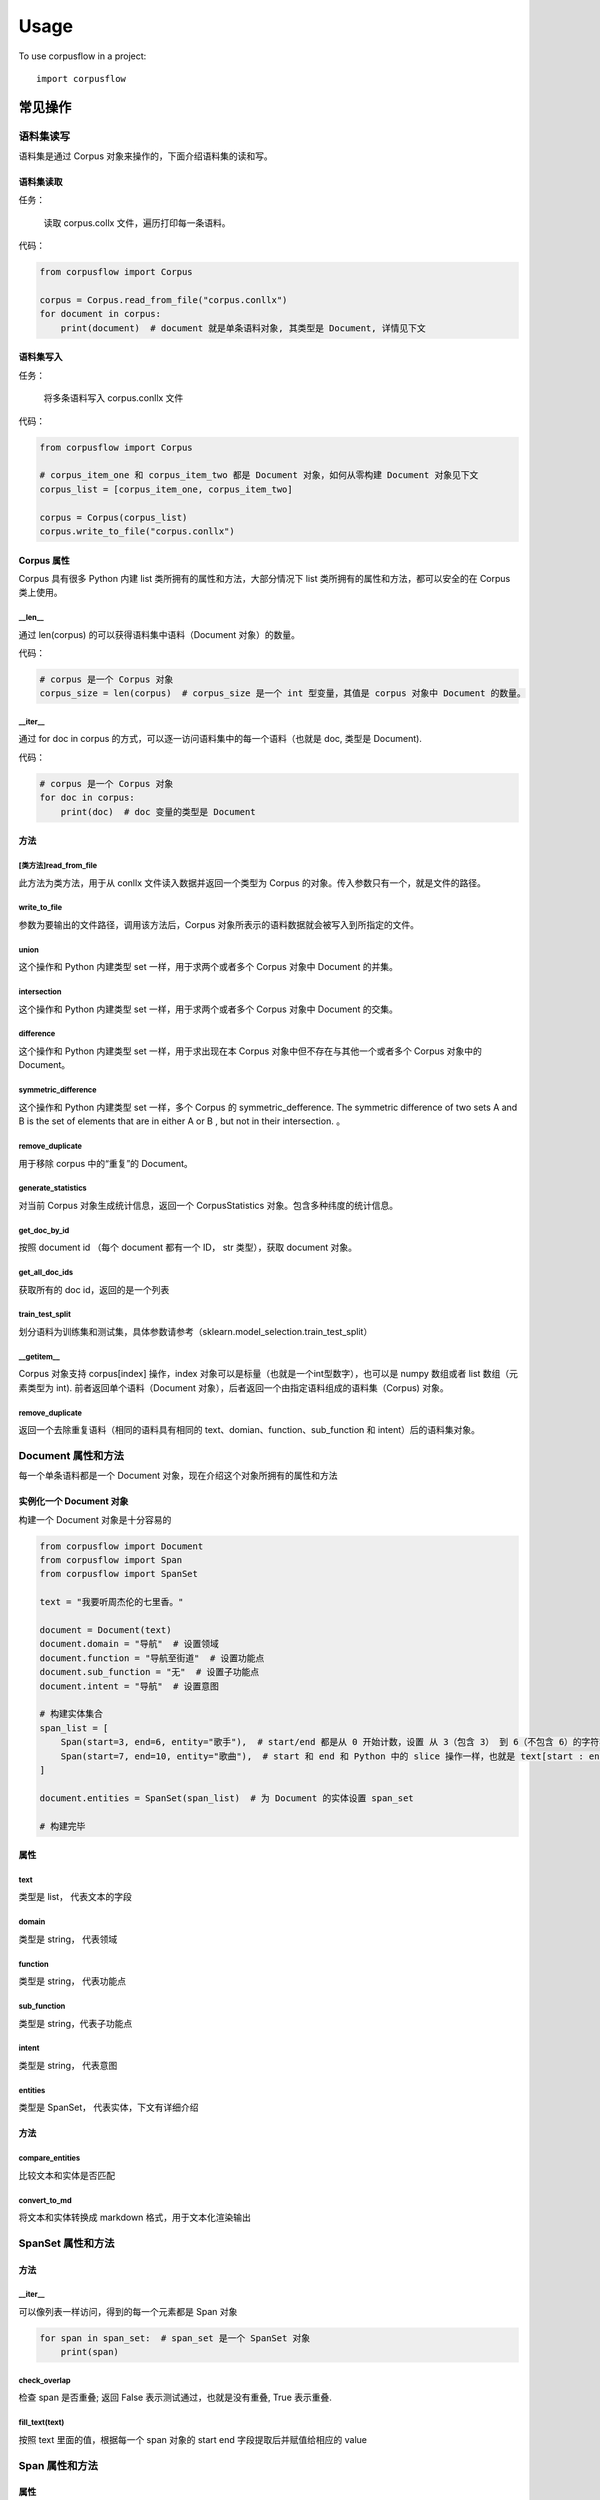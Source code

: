 =====
Usage
=====

To use corpusflow in a project::

    import corpusflow

**************
常见操作
**************

语料集读写
============

语料集是通过 Corpus 对象来操作的，下面介绍语料集的读和写。

语料集读取
------------
任务：

    读取 corpus.collx 文件，遍历打印每一条语料。

代码：

.. code-block:: python

    from corpusflow import Corpus

    corpus = Corpus.read_from_file("corpus.conllx")
    for document in corpus:
        print(document)  # document 就是单条语料对象, 其类型是 Document, 详情见下文

语料集写入
-------------
任务：

    将多条语料写入 corpus.conllx 文件

代码：

.. code-block:: python

    from corpusflow import Corpus

    # corpus_item_one 和 corpus_item_two 都是 Document 对象，如何从零构建 Document 对象见下文
    corpus_list = [corpus_item_one, corpus_item_two]

    corpus = Corpus(corpus_list)
    corpus.write_to_file("corpus.conllx")

Corpus 属性
-------------

Corpus 具有很多 Python 内建 list 类所拥有的属性和方法，大部分情况下 list 类所拥有的属性和方法，都可以安全的在 Corpus 类上使用。

\__len__
^^^^^^^^^^^^^^^^

通过 len(corpus) 的可以获得语料集中语料（Document 对象）的数量。

代码：

.. code-block:: python

   # corpus 是一个 Corpus 对象
   corpus_size = len(corpus)  # corpus_size 是一个 int 型变量，其值是 corpus 对象中 Document 的数量。

\__iter__
^^^^^^^^^^^^^^

通过 for doc in corpus 的方式，可以逐一访问语料集中的每一个语料（也就是 doc, 类型是 Document).

代码：

.. code-block:: python

   # corpus 是一个 Corpus 对象
   for doc in corpus:
       print(doc)  # doc 变量的类型是 Document

方法
--------

[类方法]read_from_file
^^^^^^^^^^^^^^^^^^^^^^^^^
此方法为类方法，用于从 conllx 文件读入数据并返回一个类型为 Corpus 的对象。传入参数只有一个，就是文件的路径。

write_to_file
^^^^^^^^^^^^^^^^^^^^^
参数为要输出的文件路径，调用该方法后，Corpus 对象所表示的语料数据就会被写入到所指定的文件。

union
^^^^^^^^^^^^
这个操作和 Python 内建类型 set 一样，用于求两个或者多个 Corpus 对象中 Document 的并集。

intersection
^^^^^^^^^^^^^^^^^
这个操作和 Python 内建类型 set 一样，用于求两个或者多个 Corpus 对象中 Document 的交集。

difference
^^^^^^^^^^^^^^^^^
这个操作和 Python 内建类型 set 一样，用于求出现在本 Corpus 对象中但不存在与其他一个或者多个 Corpus 对象中的 Document。

symmetric_difference
^^^^^^^^^^^^^^^^^^^^^^^^^
这个操作和 Python 内建类型 set 一样，多个 Corpus 的 symmetric_defference. The symmetric difference of two sets A and B is the set of elements that are in either A or B , but not in their intersection. 。

remove_duplicate
^^^^^^^^^^^^^^^^^^^^^^
用于移除 corpus 中的“重复”的 Document。

generate_statistics
^^^^^^^^^^^^^^^^^^^^^^^^^
对当前 Corpus 对象生成统计信息，返回一个 CorpusStatistics 对象。包含多种纬度的统计信息。

get_doc_by_id
^^^^^^^^^^^^^^^^^^
按照 document id （每个 document 都有一个 ID， str 类型），获取 document 对象。

get_all_doc_ids
^^^^^^^^^^^^^^^^^^^
获取所有的 doc id，返回的是一个列表

train_test_split
^^^^^^^^^^^^^^^^^^^^^^^^
划分语料为训练集和测试集，具体参数请参考（sklearn.model_selection.train_test_split）

\__getitem__
^^^^^^^^^^^^^^^^^^^
Corpus 对象支持 corpus[index] 操作，index 对象可以是标量（也就是一个int型数字），也可以是 numpy 数组或者 list 数组（元素类型为 int).
前者返回单个语料（Document 对象），后者返回一个由指定语料组成的语料集（Corpus) 对象。

remove_duplicate
^^^^^^^^^^^^^^^^^^^^^^^^^^^
返回一个去除重复语料（相同的语料具有相同的 text、domian、function、sub_function 和 intent）后的语料集对象。


Document 属性和方法
=======================

每一个单条语料都是一个 Document 对象，现在介绍这个对象所拥有的属性和方法

实例化一个 Document 对象
--------------------------
构建一个 Document 对象是十分容易的

.. code-block:: python

    from corpusflow import Document
    from corpusflow import Span
    from corpusflow import SpanSet

    text = "我要听周杰伦的七里香。"

    document = Document(text)
    document.domain = "导航"  # 设置领域
    document.function = "导航至街道"  # 设置功能点
    document.sub_function = "无"  # 设置子功能点
    document.intent = "导航"  # 设置意图

    # 构建实体集合
    span_list = [
        Span(start=3, end=6, entity="歌手"),  # start/end 都是从 0 开始计数，设置 从 3（包含 3） 到 6（不包含 6）的字符实体是歌手。
        Span(start=7, end=10, entity="歌曲"),  # start 和 end 和 Python 中的 slice 操作一样，也就是 text[start : end] 的实体是歌手。
    ]

    document.entities = SpanSet(span_list)  # 为 Document 的实体设置 span_set

    # 构建完毕


属性
-----------

text
^^^^^^^^^^^
类型是 list， 代表文本的字段

domain
^^^^^^^^^^^
类型是 string， 代表领域

function
^^^^^^^^^^^^
类型是 string， 代表功能点

sub_function
^^^^^^^^^^^^^^^^^^
类型是 string，代表子功能点

intent
^^^^^^^^^^^^
类型是 string， 代表意图

entities
^^^^^^^^^^^^^^
类型是 SpanSet， 代表实体，下文有详细介绍

方法
------------

compare_entities
^^^^^^^^^^^^^^^^^^^^^^^^^^^
比较文本和实体是否匹配

convert_to_md
^^^^^^^^^^^^^^^^^^^^^
将文本和实体转换成 markdown 格式，用于文本化渲染输出


SpanSet 属性和方法
====================

方法
------

\__iter__
^^^^^^^^^^^^^^^
可以像列表一样访问，得到的每一个元素都是 Span 对象

.. code-block:: python

    for span in span_set:  # span_set 是一个 SpanSet 对象
        print(span)

check_overlap
^^^^^^^^^^^^^^^^^^^^^^
检查 span 是否重叠; 返回 False  表示测试通过，也就是没有重叠, True 表示重叠.

fill_text(text)
^^^^^^^^^^^^^^^^^

按照 text 里面的值，根据每一个 span 对象的 start end 字段提取后并赋值给相应的 value

Span 属性和方法
=============================

属性
-------

start
^^^^^^^^^^^
int, 从 0 开始，包含该位置的字符, 和 Python 中 list[start: end] 类似

end
^^^^^^^^
int， 从0开始，不包含该位置字符, 和 Python 中 list[start: end] 类似

entity
^^^^^^^^^^^^
string， 实体类型

value
^^^^^^^^^^^^^
string， 实体的值, 为了节约内存，通常情况下，该变量的值为 None, 通过调用 span 或者 SpanSet 的 fill_text 方法。

方法
---------

fill_text(text）
^^^^^^^^^^^^^^^^^

按照 text 里面的值，根据 start end 字段提取后并赋值给 value

***********************************************
如何更改在 Corpus 比较中的 Document 比较方法
***********************************************

针对不同的任务和场景，可能需要不同的 Document 比较方案，单一的比较方案难以满足，为此 CorpusFlow 提供了多种内建的比较方案(用户可以自定义比较方案)，并提供了动态改变比较方案的方法。

下面的方案其优先级依次增加：同时使用时，后者会覆盖前者的效果。

全局性改变对比方案
=====================

.. code-block:: python

   corpus_set_compare_way(xxx)


利用上下文管理器改变对比方案
==============================

.. code-block:: python

   with CorpusCompareContext(XXX):
       ...

Corpus 级别的改变
===================

.. code-block:: python

   corpus.set_compare_way(XXX)


******************************************
实体绑定与语料修改
******************************************
为了明确使用者的意图，语料的修改做了如下的约束：语料修改分为非实体部分修改和实体部分修改，不允许同时修改非实体和实体。

修改非序列部分
===================
intent, function, sub_function, domain 等都是与序列无关的，他们的修改非常简单

.. code-block:: python

   doc  # 一个 Document 对象
   doc.domain = "new_domain"  # 修改 domain
   doc.function = "new_function"  # 修改 function
   doc.sub_function = "new_sub_function"  # 修改 sub_function
   doc.intent = "new_intent"  # 修改 intent


修改非实体部分
===================
替换

.. code-block:: python

   doc  # 一个 Document 对象
   start = 1; end = 2  # 要替代部分的起始和终止 index
   value = ["a", "b"]  # 待更新的值
   doc.text[start: end] = value
   # 注意：如果切片 text[start:end] 中间包含实体部分，则会报错

插入

.. code-block:: python

   doc  # 一个 Document 对象
   idx  # 待插入位置 index
   value = ["a", "b"]  # 待更新的值
   doc.text.insert(idx, value)
   # 注意：如果 text[idx] 属于某个实体部分，则会报错

删除

.. code-block:: python

   doc  # 一个 Document 对象
   start = 1; end = 2  # 要删除的起始和终止 index
   del doc.text[start: end]
   # 注意: 如果切片 text[start:end] 中间包含实体部分，则会报错


修改实体集
===================
替换

.. code-block:: python

   span_set  # 一个 SpanSet 对象
   start = 1; end = 2  # 要替代部分的起始和终止 index
   value = [span_a, span_b]  # 待更新的值
   span_set[start: end] = value
   # 注意： 如果更新后 span 中间出现 overlap，则会报错

插入

.. code-block:: python

   span_set  # 一个 SpanSet 对象
   idx  # 待插入位置 index
   value = [span_a, span_b]  # 待更新的值
   span_set.insert(idx, value)
   # 注意:  如果更新后 span 中间出现 overlap，则会报错

删除

.. code-block:: python

   span_set  # 一个 SpanSet 对象
   start = 1; end = 2  # 要删除的起始和终止 index
   del span_set[start: end]


修改实体部分
===================

.. code-block:: python

   span  # 一个 Span 对象
   value = ["a", "b"]  # 待更新的值
   span.value = value  # 更新 entity 的值
   span.type = "new_type"  # 更新 entity 的类型


***********************************
句子的表达模式
***********************************
句子的表达模式就是将具体的实体值替换成实体类型就可以得到句子的表达模式。
例如：``[明天](日期)的天气如何？`` 的表达模式就是 ``<日期>的天气如何？``。
利用句子的表达模式，我们了解用户对意图的表达方式有多少种。

模式Document
==============

在 CorpusFlow 中每一个模式都是一个 DocumentPattern 对象，可以通过 render 方法对这个模版进行渲染从而得到真实的语料文档（Document 对象）。

.. code-block:: Python

   dp  # 一个 DocumentPattern 对象
   dp_md = dp.convert_to_md()
   # dp_md 大概内容是 <name>在[北京](city)的<school>读书。
   doc = dp.render(name="小明", school="清华大学")
   # doc 是一个 Document 对象，内容大概是：[小明](name)在[北京](city)的[清华大学](school)读书。


提取语料的表达方式
====================

可以从语料中提取出整个语料的模式，整个语料的模式是一个 CorpusPattern 对象，类似于 Corpus 对象，你可以迭代访问其中的每一个模式（DocumentPattern）。


.. code-block:: python

   corpus_pattern  # 一个 CorpusPattern 对象

   for pattern in corpus_pattern:
       print(pattern)  # 一个 DocumentPattern 对象

从Corpus生成CorpusPattern
--------------------------------

.. code-block:: python

   corpus  # 一个 Corpus 对象
   corpus_pattern = CorpusPattern.create_from_corpus(corpus)
   corpus_pattern  # 一个 CorpusPattern 对象

从文档读入CorpusPattern
--------------------------------

.. code-block:: python

   corpus  # 一个 Corpus 对象
   md_file  # 一个 markdown 文件路径
   corpus_pattern = CorpusPattern.read_from_file(md_file)
   corpus_pattern  # 一个 CorpusPattern 对象

利用表达模式扩充语料
======================

语料的模式（CorpusPattern 对象）是能够集体渲染的，通过 render 方法，可以对 CorpusPattern 中的每一个模板（DocumentPattern 对象）进行渲染，最终结果是一个 Corpus 对象。

.. code-block:: python

    corpus_pattern  # 一个 CorpusPattern 对象

    dictionary = {
        "PERSON": ["小王", "小李"],
        "GPE": ["北京"],
        "ORG": ["师范大学","专科学校"],
        "歌手名": ["周杰伦", "孙燕姿"]
    }

    generated_corpus = corpus_pattern.render(**dictionary)
    generated_corpus  # 一个 Corpus 对象，从句子表达模式中结合具体的实体产生的

**********************************
模糊搜索语料
**********************************

Corpus 支持对其中的语料进行模糊搜索。

.. code-block:: python

    corpus  # 一个 Corpus 对象

    search_result = corpus.fuzzy_search("明天 上海")
    search_result  # 一个 list 对象，里面的元素是一个 tuple，第一个子元素是 Document，第二个子元素是得分
